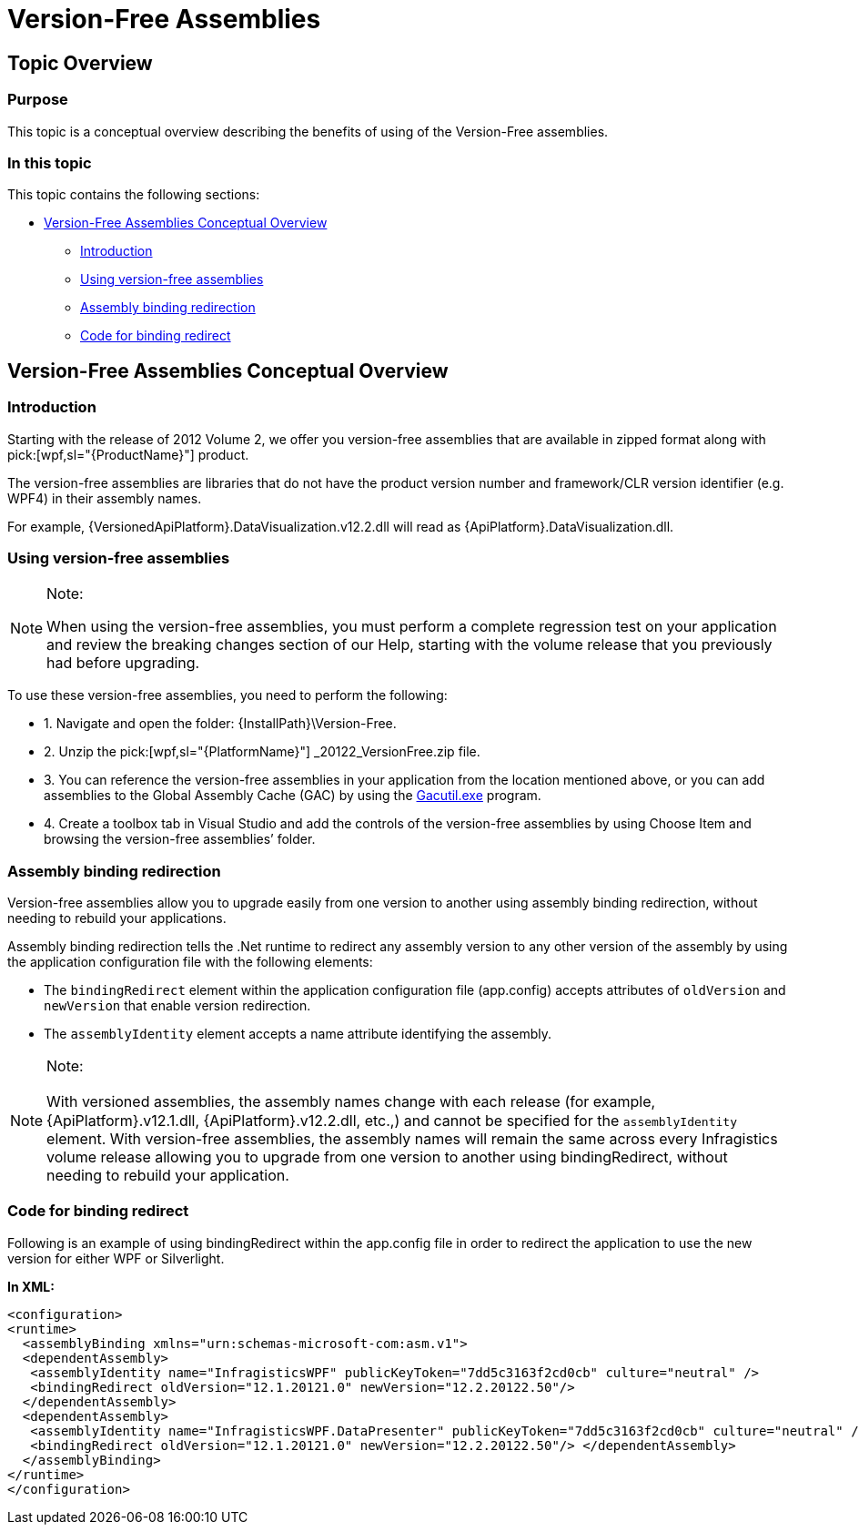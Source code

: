 ﻿////

|metadata|
{
    "name": "version-free-assemblies",
    "controlName": [],
    "tags": ["Breaking Changes"],
    "guid": "b1ae31bb-23d6-479e-9ba4-cc180653fc70",  
    "buildFlags": ["wpf","sl"],
    "createdOn": "2012-09-10T14:45:47.0059614Z"
}
|metadata|
////

= Version-Free Assemblies

== Topic Overview

=== Purpose

This topic is a conceptual overview describing the benefits of using of the Version-Free assemblies.

=== In this topic

This topic contains the following sections:

* <<_Ref331107019, Version-Free Assemblies Conceptual Overview >>

** <<_Ref331107030,Introduction>>

** <<_Ref331107038,Using version-free assemblies>>

** <<_Ref331107047,Assembly binding redirection>>

** <<_Ref331107055,Code for binding redirect>>

[[_Ref331107019]]
== Version-Free Assemblies Conceptual Overview

[[_Ref331107030]]

=== Introduction

Starting with the release of 2012 Volume 2, we offer you version-free assemblies that are available in zipped format along with  pick:[wpf,sl="{ProductName}"]  product.

The version-free assemblies are libraries that do not have the product version number and framework/CLR version identifier (e.g. WPF4) in their assembly names.

For example, {VersionedApiPlatform}.DataVisualization.v12.2.dll will read as {ApiPlatform}.DataVisualization.dll. 

[[_Ref331107038]]

=== Using version-free assemblies

.Note:
[NOTE]
====
When using the version-free assemblies, you must perform a complete regression test on your application and review the breaking changes section of our Help, starting with the volume release that you previously had before upgrading.
====

To use these version-free assemblies, you need to perform the following:

* 1. Navigate and open the folder: {InstallPath}\Version-Free.

* 2. Unzip the  pick:[wpf,sl="{PlatformName}"] _20122_VersionFree.zip file.

* 3. You can reference the version-free assemblies in your application from the location mentioned above, or you can add assemblies to the Global Assembly Cache (GAC) by using the link:http://msdn.microsoft.com/en-us/library/ex0ss12c.aspx[Gacutil.exe] program.

* 4. Create a toolbox tab in Visual Studio and add the controls of the version-free assemblies by using Choose Item and browsing the version-free assemblies’ folder.

[[_Ref331107047]]

=== Assembly binding redirection

Version-free assemblies allow you to upgrade easily from one version to another using assembly binding redirection, without needing to rebuild your applications.

Assembly binding redirection tells the .Net runtime to redirect any assembly version to any other version of the assembly by using the application configuration file with the following elements:

* The `bindingRedirect` element within the application configuration file (app.config) accepts attributes of `oldVersion` and `newVersion` that enable version redirection.

* The `assemblyIdentity` element accepts a name attribute identifying the assembly.

.Note:
[NOTE]
====
With versioned assemblies, the assembly names change with each release (for example,　{ApiPlatform}.v12.1.dll, {ApiPlatform}.v12.2.dll, etc.,) and cannot be specified for the `assemblyIdentity` element. With version-free assemblies, the assembly names will remain the same across every Infragistics volume release allowing you to upgrade from one version to another using bindingRedirect, without needing to rebuild your application.
====

[[_Ref331107055]]

=== Code for binding redirect

Following is an example of using bindingRedirect within the app.config file in order to redirect the application to use the new version for either WPF or Silverlight.

*In XML:*

[source,xaml]
----
<configuration>
<runtime>
  <assemblyBinding xmlns="urn:schemas-microsoft-com:asm.v1">
  <dependentAssembly>
   <assemblyIdentity name="InfragisticsWPF" publicKeyToken="7dd5c3163f2cd0cb" culture="neutral" />
   <bindingRedirect oldVersion="12.1.20121.0" newVersion="12.2.20122.50"/>
  </dependentAssembly>
  <dependentAssembly>
   <assemblyIdentity name="InfragisticsWPF.DataPresenter" publicKeyToken="7dd5c3163f2cd0cb" culture="neutral" />
   <bindingRedirect oldVersion="12.1.20121.0" newVersion="12.2.20122.50"/> </dependentAssembly>
  </assemblyBinding>
</runtime>
</configuration>
----